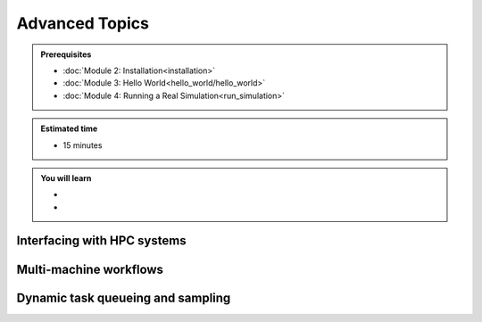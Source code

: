 Advanced Topics
===============
.. admonition:: Prerequisites

      * :doc:`Module 2: Installation<installation>`
      * :doc:`Module 3: Hello World<hello_world/hello_world>`
      * :doc:`Module 4: Running a Real Simulation<run_simulation>`

.. admonition:: Estimated time

      * 15 minutes

.. admonition:: You will learn

      * 
      * 

Interfacing with HPC systems
++++++++++++++++++++++++++++

Multi-machine workflows
+++++++++++++++++++++++

Dynamic task queueing and sampling
++++++++++++++++++++++++++++++++++

